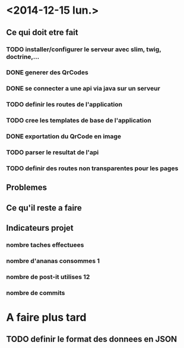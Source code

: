 * <2014-12-15 lun.>
** Ce qui doit etre fait
*** TODO installer/configurer le serveur avec slim, twig, doctrine,...
*** DONE generer des QrCodes
*** DONE se connecter a une api via java sur un serveur
*** TODO definir les routes de l'application
*** TODO cree les templates de base de l'application
*** DONE exportation du QrCode en image
*** TODO parser le resultat de l'api
*** TODO definir des routes non transparentes pour les pages
** Problemes
** Ce qu'il reste a faire
** Indicateurs projet
*** nombre taches effectuees 
*** nombre d'ananas consommes 1
*** nombre de post-it utilises 12
*** nombre de commits



* A faire plus tard
** TODO definir le format des donnees en JSON
